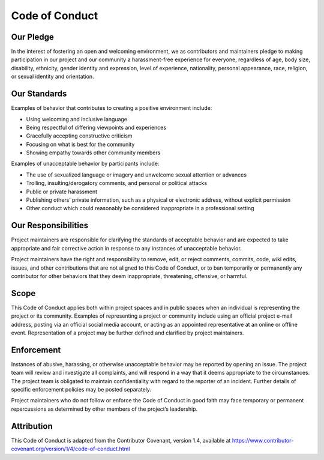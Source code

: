 Code of Conduct
===============

Our Pledge
----------

In the interest of fostering an open and welcoming environment, we as
contributors and maintainers pledge to making participation in our
project and our community a harassment-free experience for everyone,
regardless of age, body size, disability, ethnicity, gender identity and
expression, level of experience, nationality, personal appearance, race,
religion, or sexual identity and orientation.

Our Standards
-------------

Examples of behavior that contributes to creating a positive environment
include:

-  Using welcoming and inclusive language
-  Being respectful of differing viewpoints and experiences
-  Gracefully accepting constructive criticism
-  Focusing on what is best for the community
-  Showing empathy towards other community members

Examples of unacceptable behavior by participants include:

-  The use of sexualized language or imagery and unwelcome sexual
   attention or advances
-  Trolling, insulting/derogatory comments, and personal or political
   attacks
-  Public or private harassment
-  Publishing others’ private information, such as a physical or
   electronic address, without explicit permission
-  Other conduct which could reasonably be considered inappropriate in a
   professional setting

Our Responsibilities
--------------------

Project maintainers are responsible for clarifying the standards of
acceptable behavior and are expected to take appropriate and fair
corrective action in response to any instances of unacceptable behavior.

Project maintainers have the right and responsibility to remove, edit,
or reject comments, commits, code, wiki edits, issues, and other
contributions that are not aligned to this Code of Conduct, or to ban
temporarily or permanently any contributor for other behaviors that they
deem inappropriate, threatening, offensive, or harmful.

Scope
-----

This Code of Conduct applies both within project spaces and in public
spaces when an individual is representing the project or its community.
Examples of representing a project or community include using an
official project e-mail address, posting via an official social media
account, or acting as an appointed representative at an online or
offline event. Representation of a project may be further defined and
clarified by project maintainers.

Enforcement
-----------

Instances of abusive, harassing, or otherwise unacceptable behavior may
be reported by opening an issue. The project team
will review and investigate all complaints, and will respond in a way
that it deems appropriate to the circumstances. The project team is
obligated to maintain confidentiality with regard to the reporter of an
incident. Further details of specific enforcement policies may be posted
separately.

Project maintainers who do not follow or enforce the Code of Conduct in
good faith may face temporary or permanent repercussions as determined
by other members of the project’s leadership.

Attribution
-------------------

This Code of Conduct is adapted from the Contributor Covenant, version 1.4,
available at https://www.contributor-covenant.org/version/1/4/code-of-conduct.html
